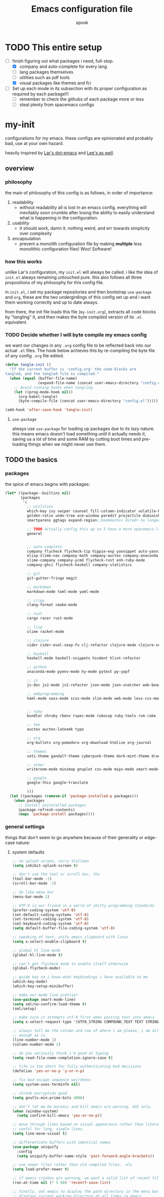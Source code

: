 #+TITLE: Emacs configuration file
#+AUTHOR: spook
#+BABEL: :cache yes
#+PROPERTY: header-args :tangle yes

* TODO This entire setup
  - [-] finish figuring out what packages i need, full-stop.
    - [X] company and auto-complete for every lang
    - [ ] lang packages themselves
    - [ ] utilities such as pdf tools
    - [X] visual packages like themes and fci
  - [ ] Set up each mode in its subsection with its proper configuration as required by each package!!!
    - [ ] remember to check the githubs of each package more or less
    - [ ] steal plenty from spacemacs configs

* my-init
  configurations for my emacs. these configs are opinionated and probably bad, use at your own 
  hazard.

  heavily inspired by [[https://github.com/larstvei/dot-emacs][Lar's dot-emacs]] and [[https://writequit.org/org/][Lee's as well]].

** overview
*** philosophy
    the main of philosophy of this config is as follows, in order of importance:
    1. readability
       - without readability all is lost in an emacs config. everything will inevitably soon crumble
         after losing the ability to easily understand what is happening in the configuration.
    2. usability
       - it should work, damn it. nothing weird, and err towards simplicity over complexity
    3. encapsulation
       - prevent a monolith configuration file by making *multiple* less monolithic configuration
         files! Woo! Software!

*** how this works
    unlike Lar's configuration, my =init.el= will always be called. i like the idea of =init.el= always
    remaining untouched pure. this also follows all three propositions of my philosophy for this
    config file.

    in =init.el=, i set my package repositories and then bootstrap =use-package= and =org=, these are the
    two undergirdings of this config set up and i want them working correctly and up to date always.

    from there, the init file loads this file (=my-init.org=), extracts all code blocks by "tangling"
    it, and then makes the byte compiled version of its =.el= equivalent.

*** TODO Decide whether I will byte compile my emacs config
    we want our changes in any =.org= config file to be reflected back into our actual =.el= files. The
    hook below achieves this by re-compiling the byte file of any config =.org= file edited.

    #+BEGIN_SRC emacs-lisp :tangle no
    (defun tangle-init ()
      "If the current buffer is 'config.org' the code-blocks are
    tangled, and the tangled file is compiled."
      (when (equal (buffer-file-name)
                   (expand-file-name (concat user-emacs-directory "config.org")))
        ;; Avoid running hooks when tangling.
        (let ((prog-mode-hook nil))
          (org-babel-tangle)
          (byte-compile-file (concat user-emacs-directory "config.el")))))

    (add-hook 'after-save-hook 'tangle-init)
    #+END_SRC

**** =use-package=
     always use =use-package= for loading up packages due to its lazy nature. this means emacs doesn't
     load something until it actually needs it, saving us a lot of time and some RAM by cutting boot
     times and pre-loading things when we might never use them.

** TODO the basics
*** packages
     
    the spice of emacs begins with packages:

    #+BEGIN_SRC emacs-lisp
      (let* ((package--builtins nil)
             (packages
              '(
                ;; utilities
                which-key ivy swiper counsel fill-column-indicator volatile-highlights
                golden-ratio undo-tree ace-window paredit projectile diminish rainbow-delimiters
                smartparens ggtags expand-region;;bookmarks+ dired+ no longer on melpa 

                ;; TODO actually config this up so I have a more spacemacs-like navigation experience
                general


                ;; auto-complete
                company flycheck flycheck-tip hippie-exp yasnippet auto-yasnippet flycheck-irony company-c-headers
                elisp-slime-nav company-math company-auctex company-anaconda company-tern
                slime-company company-ycmd flycheck-rust enh-ruby-mode
                company-ghci flycheck-haskell company-statistics

                ;; git
                git-gutter-fringe magit

                ;; markdown
                markdown-mode toml-mode yaml-mode

                ;; c/cpp
                clang-format cmake-mode

                ;; rust
                cargo racer rust-mode

                ;; lisp
                slime racket-mode

                ;; clojure
                cider cider-eval-sexp-fu clj-refactor clojure-mode clojure-snippets

                ;; haskell
                haskell-mode haskell-snippets hindent hlint-refactor

                ;; python
                anaconda-mode pyenv-mode hy-mode pytest py-yapf

                ;; js
                js-doc js2-mode js2-refactor json-mode json-snatcher web-beautify coffee-mode

                ;; webprogramming
                haml-mode sass-mode scss-mode slim-mode web-mode less-css-mode pug-mode emmet-mode


                ;; ruby
                bundler chruby rbenv rspec-mode rubocop ruby-tools rvm rake

                ;; tex
                auctex auctex-latexmk typo

                ;; org
                org-bullets org-pomodoro org-download htmlize org-journal

                ;; themes
                seti-theme gandalf-theme cyberpunk-theme dark-mint-theme dracula-theme

                ;; other
                writeroom-mode minimap gnuplot csv-mode mips-mode smart-mode-line fireplace

                ;; google
                google-this google-translate

                )))
        (let ((packages (remove-if 'package-installed-p packages)))
          (when packages
            ;; Install uninstalled packages
            (package-refresh-contents)
            (mapc 'package-install packages))))
    #+END_SRC
*** general settings

    things that don't seem to go anywhere because of their generality or edge-case nature:

**** system defaults
     
    #+BEGIN_SRC emacs-lisp
      ;; no splash screen, sorry Stallman
      (setq inhibit-splash-screen t)

      ;; don't use the tool or scroll bar, thx
      (tool-bar-mode -1)
      (scroll-bar-mode -1)

      ;; do like menu bar
      (menu-bar-mode 1)

      ;; UTF-8 is our friend in a world of shitty programming standards
      (prefer-coding-system 'utf-8)
      (set-default-coding-systems 'utf-8)
      (set-terminal-coding-system 'utf-8)
      (set-keyboard-coding-system 'utf-8)
      (setq default-buffer-file-coding-system 'utf-8)

      ;; speaking of text, unify emacs clipboard with linux
      (setq x-select-enable-clipboard t)

      ;; global hl line mode
      (global-hl-line-mode t)

      ;; can't get flycheck mode to enable itself otherwise
      (global-flycheck-mode)

      ;; guide key so i know what keybindings i have available to me
      (which-key-mode)
      (which-key-setup-minibuffer)

      ;; make our mode line prettier
      (use-package smart-mode-line)
      (setq sml/no-confirm-load-theme t)
      (sml/setup)

      ;; make sure it attempts utf-8 first when pasting text into emacs
      (setq x-select-request-type '(UTF8_STRING COMPOUND_TEXT TEXT STRING))

      ;; always tell me the column and row of where i am please, i am already lost
      ;; enough as is.
      (line-number-mode 1)
      (column-number-mode 1)

      ;; do you seriously think i'm good at typing
      (setq read-file-name-completion-ignore-case t)

      ;; life is too short for fully authenticating bad decisions
      (defalias 'yes-or-no-p 'y-or-n-p)

      ;; fix bad escape sequence weirdness
      (setq system-uses-terminfo nil)

      ;; stronk encryption good
      (setq gnutls-min-prime-bits 4096)

      ;; don't let me be moronic and kill emacs w/o warning. GUI only.
      (when (window-system)
        (setq confirm-kill-emacs 'yes-or-no-p))

      ;; move through lines based on visual appearance rather than literal. Very
      ;; useful for long, single lines.
      (setq line-move-visual t)

      ;; differentiate buffers with identical names
      (use-package uniquify
        :config
        (setq uniquify-buffer-name-style 'post-forward-angle-brackets))

      ;; use newer files rather than old compiled files, .elc
      (setq load-prefer-newer t)

      ;; if emacs crashes w/o warning, we want a valid list of recent files, don't we?
      (run-at-time nil (* 5 60) 'recentf-save-list)

      ;; finally, set emacs to display the path directory in the menu bar
      ;; displays current working directory at all times in emacs
      (setq frame-title-format
            (list (format "%s %%S: %%j " (system-name))
                  '(buffer-file-name "%f" (dired-directory dired-directory "%b"))))
    #+END_SRC

**** fill-column, spaces, and tabs
     #+BEGIN_SRC emacs-lisp
              ;; lisp and haskell got me used to working with 2 space indents, idk man
              (setq-default fill-column 80)
              (setq-default indent-tabs-mode nil)
              (setq-default default-tab-width 2)

              (defun things-all-prog-modes-should-do-dot-jay-peg ()
                (interactive)
                (fci-mode)
                (linum-mode)
                (smartparens-mode)
                (show-paren-mode))

              (add-hook 'prog-mode-hook 'things-all-prog-modes-should-do-dot-jay-peg)

     #+END_SRC
**** theme, styling, and transparency
     #+BEGIN_SRC emacs-lisp
       ;; Set transparency of emacs
       (defun transparency (value)
         "Sets the transparency of the frame window. 0=transparent/100=opaque"
         (interactive "nTransparency Value 0 - 100 opaque:")
         (set-frame-parameter (selected-frame) 'alpha value))

       ;; for dark: seti; for light: gandalf
       ;; when i feel like a hacker: cyberpunk or dark-mint
       (load-theme 'dracula t)

       ;; pretty symboles
       (prettify-symbols-mode t)
       (setq-default prettify-symbols-alist '(("lambda" . ?λ)
                                              ("delta" . ?Δ)
                                              ("gamma" . ?Γ)
                                              ("phi" . ?φ)
                                              ("psi" . ?ψ)))
     #+END_SRC
**** window and file history

     #+BEGIN_SRC emacs-lisp
       ;; C-c LEFT to undo window change, which i need often
       (use-package winner
         :init (winner-mode 1))

       ;; re-opens file at last place edited
       (use-package saveplace
         :defer t
         :init
         (setq-default save-place t)
         (setq save-place-file (expand-file-name ".places" user-emacs-directory)))

       ;; enables recent-files to be re-opened
       (recentf-mode 1)
       (setq recentf-max-menu-items 50)

       ;; do not need spam in recents list
       (setq recentf-exclude '("/auto-install/" ".recentf" "/repos/" "/elpa/"
                               "\\.mime-example" "\\.ido.last" "COMMIT_EDITMSG"
                               ".gz"
                               "~$" "/tmp/" "/ssh:" "/sudo:" "/scp:"))
       (global-set-key "\C-x\ \C-r" 'recentf-open-files)
     #+END_SRC
**** Ivy, Swiper
     #+BEGIN_SRC emacs-lisp
       (ivy-mode 1)
       (diminish 'ivy-mode)
       (setq ivy-use-virtual-buffers t)
       (setq enable-recursive-minibuffers t)
       (global-set-key "\C-s" 'swiper)
       (global-set-key (kbd "C-c C-r") 'ivy-resume)
       (global-set-key (kbd "<f6>") 'ivy-resume)
       (global-set-key (kbd "M-x") 'counsel-M-x)
       (global-set-key (kbd "C-x C-f") 'counsel-find-file)
       (global-set-key (kbd "<f1> f") 'counsel-describe-function)
       (global-set-key (kbd "<f1> v") 'counsel-describe-variable)
       (global-set-key (kbd "<f1> l") 'counsel-find-library)
       (global-set-key (kbd "<f2> i") 'counsel-info-lookup-symbol)
       (global-set-key (kbd "<f2> u") 'counsel-unicode-char)
       (global-set-key (kbd "C-c g") 'counsel-git)
       (global-set-key (kbd "C-c j") 'counsel-git-grep)
       (global-set-key (kbd "C-c k") 'counsel-ag)
       (global-set-key (kbd "C-x l") 'counsel-locate)
       (global-set-key (kbd "C-S-o") 'counsel-rhythmbox)
       (define-key minibuffer-local-map (kbd "C-r") 'counsel-minibuffer-history)
     #+END_SRC
**** dired
     #+BEGIN_SRC emacs-lisp
       (defun my/dired-mode-hook ()
         (toggle-truncate-lines 1))

       (use-package dired
         :bind ("C-x C-j" . dired-jump)
         :config
         (progn
           (use-package dired-x
             :init (setq-default dired-omit-files-p t)
             :config
             (add-to-list 'dired-omit-extensions ".DS_Store"))
           (customize-set-variable 'diredp-hide-details-initially-flag nil)
           ;; (use-package dired+) no longer available via melpa
           (use-package dired-aux
             :init (use-package dired-async))
           (put 'dired-find-alternate-file 'disabled nil)
           (setq ls-lisp-dirs-first t
                 dired-recursive-copies 'always
                 dired-recursive-deletes 'always
                 dired-dwim-target t
                 ;; -F marks links with @
                 dired-ls-F-marks-symlinks t
                 delete-by-moving-to-trash t
                 ;; Auto refresh dired
                 global-auto-revert-non-file-buffers t
                 wdired-allow-to-change-permissions t)
           (add-hook 'dired-mode-hook #'my/dired-mode-hook)))
     #+END_SRC
**** spelling

     #+BEGIN_SRC emacs-lisp
       (use-package flyspell
         :init
         (add-hook 'text-mode-hook 'turn-on-flyspell)
         (add-hook 'prog-mode-hook 'flyspell-prog-mode))

         ;; make ispell fast and make it only look at 3 char+ words
         (setq ispell-extra-args
               (list "--sug-mode=fast" ;; ultra|fast|normal|bad-spellers
                     "--lang=en_US"
                     "--ignore=3"))
     #+END_SRC
**** whitespace
     #+BEGIN_SRC emacs-lisp
       ;; whitespace checker starts at 80
       (setq whitespace-line-column 80)

       ;; what whitespace looks for
       (setq whitespace-style '(tabs newline space-mark
                          tab-mark newline-mark
                          face lines-tail))

       ;; special visual market up for non-whitespace
       (setq whitespace-display-mappings
             ;; all numbers are Unicode codepoint in decimal. e.g. (insert-char 182 1)
             ;; 32 SPACE, 183 MIDDLE DOT
             '((space-mark nil)
               ;; 10 LINE FEED
               ;;(newline-mark 10 [172 10])
               (newline-mark nil)
               ;; 9 TAB, MIDDLE DOT
               (tab-mark 9 [183 9] [92 9])))

       ;; disabled for modes that it doesn't make sense
       (setq whitespace-global-modes '(not org-mode
                                          eshell-mode
                                          shell-mode
                                          web-mode
                                          log4j-mode
                                          "Web"
                                          dired-mode
                                          emacs-lisp-mode
                                          clojure-mode
                                          lisp-mode))
     #+END_SRC
*** completion
    #+BEGIN_SRC emacs-lisp
      (use-package company
        :defer t
        :diminish ""
        :bind ("C-." . company-complete)
        :init (add-hook 'prog-mode-hook 'company-mode)
        :config
        (progn
          (setq company-idle-delay 0.1
                company-minimum-prefix-length 2
                company-selection-wrap-around t
                company-dabbrev-downcase nil
                company-transformers '(company-sort-by-occurrence))
          (bind-keys :map company-active-map
                     ("C-n" . company-select-next)
                     ("C-p" . company-select-previous)
                     ("C-d" . company-show-doc-buffer)
                     ("<tab>" . company-complete)))
        (add-hook 'after-init-hook 'company-statistics-mode))

      ;; haskell
      (eval-after-load "company"
        '(add-to-list 'company-backends 'company-ghci))

      ;; python
      (eval-after-load "company"
        '(add-to-list 'company-backends '(company-anaconda :with company-capf)))

    #+END_SRC
**** expand region
     #+BEGIN_SRC emacs-lisp
       (use-package expand-region
         :bind ("M-/" . er/expand-region))
     #+END_SRC
**** flycheck
     #+BEGIN_SRC emacs-lisp
       (defun my-flycheck-customize ()
         (interactive)
         (global-set-key (kbd "C-c C-n") 'flycheck-tip-cycle)
         (global-set-key (kbd "C-c C-p") 'flycheck-tip-cycle-reverse))

       (use-package flycheck
         :defer t
         :bind (("M-g M-n" . flycheck-next-error)
                ("M-g M-p" . flycheck-previous-error)
                ("M-g M-=" . flycheck-list-errors))
         :diminish ""
         :config
         (use-package flycheck-tip
           :config (add-hook 'flycheck-mode-hook 'my-flycheck-customize)))
     #+END_SRC
**** undo tree
     #+BEGIN_SRC emacs-lisp

       (use-package undo-tree
         :init (global-undo-tree-mode t)
         :defer t
         :diminish ""
         :config
         (progn
           (define-key undo-tree-map (kbd "C-x u") 'undo-tree-visualize)
           (define-key undo-tree-map (kbd "C-/") 'undo-tree-undo)
           (define-key undo-tree-map (kbd "C-M-/") 'undo-tree-redo)))
     #+END_SRC
*** org
    idk
    #+BEGIN_SRC emacs-lisp
      (setq org-bullets-bullet-list (quote ("⦿" "▣" "●" "◼" "⁍" "►" "▷" "◆")))

      (defun generic-org-minor-modes ()
        (interactive)
        (org-bullets-mode 1))
      (setq org-journal-dir "/home/spook/Documents/.journal/")
      (add-hook 'org-mode-hook 'generic-org-minor-modes)
    #+END_SRC
** keybindings
   
   not sure i will need this section depending on how organization works out

   #+BEGIN_SRC emacs-lisp
     ;; (global-set-key (kbd "C-~") 'ace-window)

     (bind-key (kbd "C-~") 'ace-window)

     (bind-key (kbd "M-/") 'hippie-expand)

   #+END_SRC
** TODO Languages
*** General
    #+BEGIN_SRC emacs-lisp

      (defun my-add-watchwords ()
        "Highlight FIXME, TODO, and NOCOMMIT in code"
        (font-lock-add-keywords
         nil '(("\\<\\(FIXME\\|TODO\\|NOCOMMIT\\)\\>"
                1 '((:foreground "#d7a3ad") (:weight bold)) t))))

      (add-hook 'prog-mode-hook 'my-add-watchwords)

    #+END_SRC
*** haskell
    #+BEGIN_SRC emacs-lisp

      (use-package haskell-mode
        :defer t
        :config
        (defun my-haskell-setup()
          (interactive)
          (haskell-doc-mode)
          (haskell-indent-mode)
          (flycheck-haskell-setup)
          ;;(hindent-mode) ;; must install with stack
          (haskell-snippets-initialize)
          (setq haskell-process-type 'stack-ghci))
        (add-hook 'haskell-mode-hook 'my-haskell-setup))
    #+END_SRC
*** python

    #+BEGIN_SRC emacs-lisp

      ;; bug fix for readline error
      (with-eval-after-load 'python
        (defun python-shell-completion-native-try ()
          "Return non-nil if can trigger native completion."
          (let ((python-shell-completion-native-enable t)
                (python-shell-completion-native-output-timeout
                 python-shell-completion-native-try-output-timeout))
            (python-shell-completion-native-get-completions
             (get-buffer-process (current-buffer))
             nil "_"))))

      (use-package python
        :defer t
        :config
        (defun my-python-setup ()
          (interactive)
          (anaconda-mode)
          (anaconda-eldoc-mode)
          (pyenv-mode)
          (py-yapf-enable-on-save)
        (add-hook 'python-mode-hook 'my-python-setup))

    #+END_SRC
*** common-lisp
    #+BEGIN_SRC emacs-lisp
      (defun activate-slime-helper ()
        (when (file-exists-p "~/.quicklisp/slime-helper.el")
          (load (expand-file-name "~/.quicklisp/slime-helper.el"))
          (define-key slime-repl-mode-map (kbd "C-l")
            'slime-repl-clear-buffer))
        (remove-hook 'lisp-mode-hook #'activate-slime-helper))

      (add-hook 'lisp-mode-hook #'activate-slime-helper)

      (setq inferior-lisp-program "sbcl")

      (setq lisp-loop-forms-indentation   6
            lisp-simple-loop-indentation  2
            lisp-loop-keyword-indentation 6)

      (defun my/helpful-lisp-modes ()
        (interactive)
        (paredit-mode 1)
        (rainbow-delimiters-mode 2)
        (eldoc-mode 1))

      (add-hook 'lisp-mode-hook #'my/helpful-lisp-modes)
    #+END_SRC
*** emacs-lisp
    #+BEGIN_SRC emacs-lisp
      (defun my/turn-on-paredit-and-eldoc ()
        (interactive)
        (paredit-mode 1)
        (eldoc-mode))

      (add-hook 'emacs-lisp-mode-hook #'my/turn-on-paredit-and-eldoc)
      (add-hook 'ielm-mode-hook #'my/turn-on-paredit-and-eldoc)

      (use-package eldoc
        :config
        (progn
          (use-package diminish
            :init
            (progn (diminish 'eldoc-mode "")))
          (setq eldoc-idle-delay 0.3)
          (set-face-attribute 'eldoc-highlight-function-argument nil
                              :underline t :foreground "green"
                              :weight 'bold)))

      (defun ielm-other-window ()
        "Run ielm on other window"
        (interactive)
        (switch-to-buffer-other-window
         (get-buffer-create "*ielm*"))
        (call-interactively 'ielm))

      (define-key emacs-lisp-mode-map (kbd "C-c C-z") 'ielm-other-window)
      (define-key lisp-interaction-mode-map (kbd "C-c C-z") 'ielm-other-window)

      (bind-key "M-:" 'pp-eval-expression)

      (defun sanityinc/eval-last-sexp-or-region (prefix)
        "Eval region from BEG to END if active, otherwise the last sexp."
        (interactive "P")
        (if (and (mark) (use-region-p))
            (eval-region (min (point) (mark)) (max (point) (mark)))
          (pp-eval-last-sexp prefix)))

      (bind-key "C-x C-e" 'sanityinc/eval-last-sexp-or-region emacs-lisp-mode-map)

      (define-key lisp-mode-shared-map (kbd "RET") 'reindent-then-newline-and-indent)
    #+END_SRC
*** rust
    #+BEGIN_SRC emacs-lisp
      (use-package rust-mode
        :defer t
        :config
        (defun my-rust-setup ()
          (interactive)
          (racer-mode)
          (cargo-minor-mode)
          (flycheck-rust-setup))
        (add-hook 'rust-mode-hook 'my-rust-setup))
    #+END_SRC
*** webprogramming
    #+BEGIN_SRC emacs-lisp
      (use-package web-mode
        :defer t
        :config
        (defun my-web-mode-setup ()
          (interactive)
          (emmet-mode)
          (compan)
          ()))
    #+END_SRC
*** js
*** clojure
*** latex-mode
    #+BEGIN_SRC emacs-lisp
      (add-to-list 'auto-mode-alist '("\\.tex\\'" . latex-mode))
      (add-to-list 'auto-mode-alist '("\\.tex\\'" . latex-mode))
      (use-package tex
        :ensure auctex)
    #+END_SRC
*** c/c++
** bug fixes
   #+BEGIN_SRC emacs-lisp
     (defvar-local company-fci-mode-on-p nil)

     (defun company-turn-off-fci (&rest ignore)
       (when (boundp 'fci-mode)
         (setq company-fci-mode-on-p fci-mode)
         (when fci-mode (fci-mode -1))))

     (defun company-maybe-turn-on-fci (&rest ignore)
       (when company-fci-mode-on-p (fci-mode 1)))

     (add-hook 'company-completion-started-hook 'company-turn-off-fci)
     (add-hook 'company-completion-finished-hook 'company-maybe-turn-on-fci)
     (add-hook 'company-completion-cancelled-hook 'company-maybe-turn-on-fci)
   #+END_SRC
